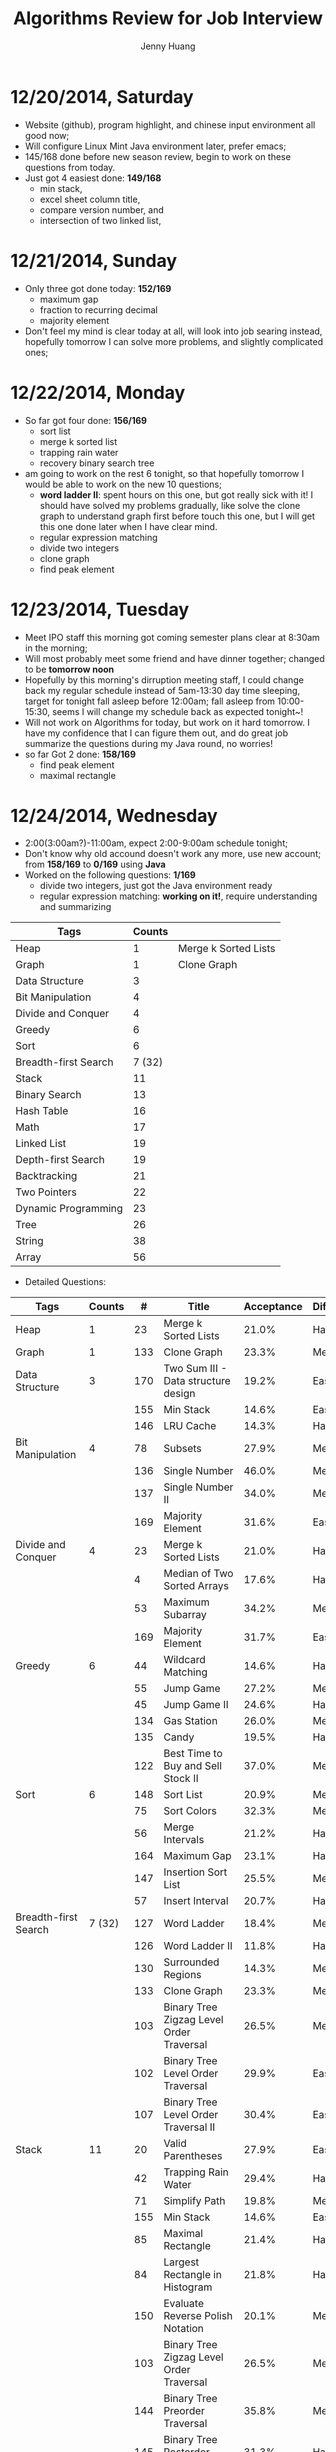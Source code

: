#+latex_class: cn-article
#+latex_header: \lstset{language=c++,numbers=left,numberstyle=\tiny,basicstyle=\ttfamily\small,tabsize=4,frame=none,escapeinside=``,extendedchars=false,keywordstyle=\color{blue!70},commentstyle=\color{red!55!green!55!blue!55!},rulesepcolor=\color{red!20!green!20!blue!20!}}
#+title: Algorithms Review for Job Interview
#+author: Jenny Huang

* 12/20/2014, Saturday
- Website (github), program highlight, and chinese input environment all good now;
- Will configure Linux Mint Java environment later, prefer emacs;
- 145/168 done before new season review, begin to work on these questions from today. 
- Just got 4 easiest done: *149/168*
  - min stack, 
  - excel sheet column title, 
  - compare version number, and 
  - intersection of two linked list,
* 12/21/2014, Sunday
- Only three got done today: *152/169*
  - maximum gap
  - fraction to recurring decimal
  - majority element
- Don't feel my mind is clear today at all, will look into job searing instead, hopefully tomorrow I can solve more problems, and slightly complicated ones;
* 12/22/2014, Monday
- So far got four done: *156/169*
  - sort list
  - merge k sorted list
  - trapping rain water
  - recovery binary search tree
- am going to work on the rest 6 tonight, so that hopefully tomorrow I would be able to work on the new 10 questions;
  - *word ladder II*: spent hours on this one, but got really sick with it! I should have solved my problems gradually, like solve the clone graph to understand graph first before touch this one, but I will get this one done later when I have clear mind. 
  - regular expression matching
  - divide two integers
  - clone graph
  - find peak element
* 12/23/2014, Tuesday
- Meet IPO staff this morning got coming semester plans clear at 8:30am in the morning;
- Will most probably meet some friend and have dinner together; changed to be *tomorrow noon*
- Hopefully by this morning's dirruption meeting staff, I could change back my regular schedule instead of 5am-13:30 day time sleeping, target for tonight fall asleep before 12:00am; fall asleep from 10:00-15:30, seems I will change my schedule back as expected tonight~!
- Will not work on Algorithms for today, but work on it hard tomorrow. I have my confidence that I can figure them out, and do great job summarize the questions during my Java round, no worries!
- so far Got 2 done: *158/169*
  - find peak element
  - maximal rectangle
* 12/24/2014, Wednesday
- 2:00(3:00am?)-11:00am, expect 2:00-9:00am schedule tonight;
- Don't know why old accound doesn't work any more, use new account; from *158/169* to *0/169* using *Java*
- Worked on the following questions: *1/169*
  - divide two integers, just got the Java environment ready
  - regular expression matching: *working on it!*, require understanding and summarizing
|----------------------+--------+----------------------|
| Tags                 | Counts |                      |
|----------------------+--------+----------------------|
| Heap                 |      1 | Merge k Sorted Lists |
| Graph                |      1 | Clone Graph          |
| Data Structure       |      3 |                      |
| Bit Manipulation     |      4 |                      |
| Divide and Conquer   |      4 |                      |
| Greedy               |      6 |                      |
| Sort                 |      6 |                      |
| Breadth-first Search | 7 (32) |                      |
|----------------------+--------+----------------------|
| Stack                |     11 |                      |
| Binary Search        |     13 |                      |
| Hash Table           |     16 |                      |
| Math                 |     17 |                      |
| Linked List          |     19 |                      |
| Depth-first Search   |     19 |                      |
| Backtracking         |     21 |                      |
| Two Pointers         |     22 |                      |
| Dynamic Programming  |     23 |                      |
| Tree                 |     26 |                      |
| String               |     38 |                      |
| Array                |     56 |                      |
|----------------------+--------+----------------------|
- Detailed Questions:
|----------------------+--------+-----+------------------------------------------------------------+------------+------------+-------|
| Tags                 | Counts |   # | Title                                                      | Acceptance | Difficulty | Notes |
|----------------------+--------+-----+------------------------------------------------------------+------------+------------+-------|
| Heap                 |      1 |  23 | Merge k Sorted Lists                                       |      21.0% | Hard       |       |
| Graph                |      1 | 133 | Clone Graph                                                |      23.3% | Medium     |       |
|----------------------+--------+-----+------------------------------------------------------------+------------+------------+-------|
| Data Structure       |      3 | 170 | Two Sum III - Data structure design                        |      19.2% | Easy       |       |
|                      |        | 155 | Min Stack                                                  |      14.6% | Easy       |       |
|                      |        | 146 | LRU Cache                                                  |      14.3% | Hard       |       |
|----------------------+--------+-----+------------------------------------------------------------+------------+------------+-------|
| Bit Manipulation     |      4 |  78 | Subsets                                                    |      27.9% | Medium     |       |
|                      |        | 136 | Single Number                                              |      46.0% | Medium     |       |
|                      |        | 137 | Single Number II                                           |      34.0% | Medium     |       |
|                      |        | 169 | Majority Element                                           |      31.6% | Easy       |       |
|----------------------+--------+-----+------------------------------------------------------------+------------+------------+-------|
| Divide and Conquer   |      4 |  23 | Merge k Sorted Lists                                       |      21.0% | Hard       |       |
|                      |        |   4 | Median of Two Sorted Arrays                                |      17.6% | Hard       |       |
|                      |        |  53 | Maximum Subarray                                           |      34.2% | Medium     |       |
|                      |        | 169 | Majority Element                                           |      31.7% | Easy       |       |
|----------------------+--------+-----+------------------------------------------------------------+------------+------------+-------|
| Greedy               |      6 |  44 | Wildcard Matching                                          |      14.6% | Hard       |       |
|                      |        |  55 | Jump Game                                                  |      27.2% | Medium     |       |
|                      |        |  45 | Jump Game II                                               |      24.6% | Hard       |       |
|                      |        | 134 | Gas Station                                                |      26.0% | Medium     |       |
|                      |        | 135 | Candy                                                      |      19.5% | Hard       |       |
|                      |        | 122 | Best Time to Buy and Sell Stock II                         |      37.0% | Medium     |       |
|----------------------+--------+-----+------------------------------------------------------------+------------+------------+-------|
| Sort                 |      6 | 148 | Sort List                                                  |      20.9% | Medium     |       |
|                      |        |  75 | Sort Colors                                                |      32.3% | Medium     |       |
|                      |        |  56 | Merge Intervals                                            |      21.2% | Hard       |       |
|                      |        | 164 | Maximum Gap                                                |      23.1% | Hard       |       |
|                      |        | 147 | Insertion Sort List                                        |      25.5% | Medium     |       |
|                      |        |  57 | Insert Interval                                            |      20.7% | Hard       |       |
|----------------------+--------+-----+------------------------------------------------------------+------------+------------+-------|
| Breadth-first Search | 7 (32) | 127 | Word Ladder                                                |      18.4% | Medium     |       |
|                      |        | 126 | Word Ladder II                                             |      11.8% | Hard       |       |
|                      |        | 130 | Surrounded Regions                                         |      14.3% | Medium     |       |
|                      |        | 133 | Clone Graph                                                |      23.3% | Medium     |       |
|                      |        | 103 | Binary Tree Zigzag Level Order Traversal                   |      26.5% | Medium     |       |
|                      |        | 102 | Binary Tree Level Order Traversal                          |      29.9% | Easy       |       |
|                      |        | 107 | Binary Tree Level Order Traversal II                       |      30.4% | Easy       |       |
|----------------------+--------+-----+------------------------------------------------------------+------------+------------+-------|
| Stack                |     11 |  20 | Valid Parentheses                                          |      27.9% | Easy       |       |
|                      |        |  42 | Trapping Rain Water                                        |      29.4% | Hard       |       |
|                      |        |  71 | Simplify Path                                              |      19.8% | Medium     |       |
|                      |        | 155 | Min Stack                                                  |      14.6% | Easy       |       |
|                      |        |  85 | Maximal Rectangle                                          |      21.4% | Hard       |       |
|                      |        |  84 | Largest Rectangle in Histogram                             |      21.8% | Hard       |       |
|                      |        | 150 | Evaluate Reverse Polish Notation                           |      20.1% | Medium     |       |
|                      |        | 103 | Binary Tree Zigzag Level Order Traversal                   |      26.5% | Medium     |       |
|                      |        | 144 | Binary Tree Preorder Traversal                             |      35.8% | Medium     |       |
|                      |        | 145 | Binary Tree Postorder Traversal                            |      31.3% | Hard       |       |
|                      |        |  94 | Binary Tree Inorder Traversal                              |      35.7% | Medium     |       |
|----------------------+--------+-----+------------------------------------------------------------+------------+------------+-------|
| Binary Search        |     13 | 167 | Two Sum II - Input array is sorted                         |      45.1% | Medium     |       |
|                      |        |  69 | Sqrt(x)                                                    |      22.5% | Medium     |       |
|                      |        |  35 | Search Insert Position                                     |      35.0% | Medium     |       |
|                      |        |  33 | Search in Rotated Sorted Array                             |      28.7% | Hard       |       |
|                      |        |  81 | Search in Rotated Sorted Array II                          |      31.2% | Medium     |       |
|                      |        |  34 | Search for a Range                                         |      27.6% | Medium     |       |
|                      |        |  74 | Search a 2D Matrix                                         |      31.2% | Medium     |       |
|                      |        |  50 | Pow(x, n)                                                  |      26.2% | Medium     |       |
|                      |        |   4 | Median of Two Sorted Arrays                                |      17.6% | Hard       |       |
|                      |        | 162 | Find Peak Element                                          |      31.7% | Medium     |       |
|                      |        | 153 | Find Minimum in Rotated Sorted Array                       |      32.2% | Medium     |       |
|                      |        | 154 | Find Minimum in Rotated Sorted Array II                    |      29.9% | Hard       |       |
|                      |        |  29 | Divide Two Integers                                        |      16.5% | Medium     |       |
|----------------------+--------+-----+------------------------------------------------------------+------------+------------+-------|
| Hash Table           |     16 |  36 | Valid Sudoku                                               |      27.3% | Easy       |       |
|                      |        |   1 | Two Sum                                                    |      18.3% | Medium     |       |
|                      |        | 170 | Two Sum III - Data structure design                        |      20.1% | Easy       |       |
|                      |        |  37 | Sudoku Solver                                              |      20.9% | Hard       |       |
|                      |        |  30 | Substring with Concatenation of All Words                  |      18.2% | Hard       |       |
|                      |        | 136 | Single Number                                              |      46.0% | Medium     |       |
|                      |        |  76 | Minimum Window Substring                                   |      18.1% | Hard       |       |
|                      |        |  85 | Maximal Rectangle                                          |      21.4% | Hard       |       |
|                      |        | 149 | Max Points on a Line                                       |      11.5% | Hard       |       |
|                      |        |   3 | Longest Substring Without Repeating Characters             |      22.0% | Medium     |       |
|                      |        | 159 | Longest Substring with At Most Two Distinct Characters     |      28.1% | Hard       |       |
|                      |        | 166 | Fraction to Recurring Decimal                              |      11.1% | Medium     |       |
|                      |        | 138 | Copy List with Random Pointer                              |      23.7% | Hard       |       |
|                      |        |  94 | Binary Tree Inorder Traversal                              |      35.7% | Medium     |       |
|                      |        |  49 | Anagrams                                                   |      23.9% | Medium     |       |
|                      |        |  18 | 4Sum                                                       |      21.2% | Medium     |       |
|----------------------+--------+-----+------------------------------------------------------------+------------+------------+-------|
| Math                 |     17 |  65 | Valid Number                                               |      11.1% | Hard       |       |
|                      |        |   8 | String to Integer (atoi)                                   |      13.8% | Easy       |       |
|                      |        |  69 | Sqrt(x)                                                    |      22.5% | Medium     |       |
|                      |        |  13 | Roman to Integer                                           |      34.2% | Easy       |       |
|                      |        |   7 | Reverse Integer                                            |      33.5% | Easy       |       |
|                      |        |  50 | Pow(x, n)                                                  |      26.2% | Medium     |       |
|                      |        |  66 | Plus One                                                   |      31.0% | Easy       |       |
|                      |        |  60 | Permutation Sequence                                       |      22.3% | Medium     |       |
|                      |        |   9 | Palindrome Number                                          |      28.9% | Easy       |       |
|                      |        |  43 | Multiply Strings                                           |      20.6% | Medium     |       |
|                      |        | 149 | Max Points on a Line                                       |      11.5% | Hard       |       |
|                      |        |  12 | Integer to Roman                                           |      34.0% | Medium     |       |
|                      |        | 166 | Fraction to Recurring Decimal                              |      11.1% | Medium     |       |
|                      |        | 168 | Excel Sheet Column Title                                   |      15.8% | Easy       |       |
|                      |        |  29 | Divide Two Integers                                        |      16.5% | Medium     |       |
|                      |        |   2 | Add Two Numbers                                            |      22.8% | Medium     |       |
|                      |        |  67 | Add Binary                                                 |      25.0% | Easy       |       |
|----------------------+--------+-----+------------------------------------------------------------+------------+------------+-------|
| Linked List          |     19 |  24 | Swap Nodes in Pairs                                        |      32.4% | Medium     |       |
|                      |        | 148 | Sort List                                                  |      20.9% | Medium     |       |
|                      |        |  61 | Rotate List                                                |      21.8% | Medium     |       |
|                      |        |  25 | Reverse Nodes in k-Group                                   |      25.0% | Hard       |       |
|                      |        |  92 | Reverse Linked List II                                     |      26.1% | Medium     |       |
|                      |        | 143 | Reorder List                                               |      20.5% | Medium     |       |
|                      |        |  19 | Remove Nth Node From End of List                           |      28.7% | Easy       |       |
|                      |        |  83 | Remove Duplicates from Sorted List                         |      34.4% | Easy       |       |
|                      |        |  82 | Remove Duplicates from Sorted List II                      |      24.8% | Medium     |       |
|                      |        |  86 | Partition List                                             |      27.1% | Medium     |       |
|                      |        |  21 | Merge Two Sorted Lists                                     |      33.1% | Easy       |       |
|                      |        |  23 | Merge k Sorted Lists                                       |      21.0% | Hard       |       |
|                      |        | 141 | Linked List Cycle                                          |      36.0% | Medium     |       |
|                      |        | 142 | Linked List Cycle II                                       |      30.9% | Medium     |       |
|                      |        | 160 | Intersection of Two Linked Lists                           |      26.6% | Easy       |       |
|                      |        | 147 | Insertion Sort List                                        |      25.5% | Medium     |       |
|                      |        | 138 | Copy List with Random Pointer                              |      23.7% | Hard       |       |
|                      |        | 109 | Convert Sorted List to Binary Search Tree                  |      27.5% | Medium     |       |
|                      |        |   2 | Add Two Numbers                                            |      22.8% | Medium     |       |
|----------------------+--------+-----+------------------------------------------------------------+------------+------------+-------|
| Depth-first Search   |     19 |  98 | Validate Binary Search Tree                                |      23.5% | Medium     |       |
|                      |        | 101 | Symmetric Tree                                             |      31.1% | Easy       |       |
|                      |        | 129 | Sum Root to Leaf Numbers                                   |      30.1% | Medium     |       |
|                      |        | 100 | Same Tree                                                  |      42.0% | Easy       |       |
|                      |        |  99 | Recover Binary Search Tree                                 |      23.8% | Hard       |       |
|                      |        | 116 | Populating Next Right Pointers in Each Node                |      35.5% | Medium     |       |
|                      |        | 117 | Populating Next Right Pointers in Each Node II             |      31.0% | Hard       |       |
|                      |        | 112 | Path Sum                                                   |      30.1% | Easy       |       |
|                      |        | 113 | Path Sum II                                                |      26.7% | Medium     |       |
|                      |        | 111 | Minimum Depth of Binary Tree                               |      29.1% | Easy       |       |
|                      |        | 104 | Maximum Depth of Binary Tree                               |      44.2% | Easy       |       |
|                      |        | 114 | Flatten Binary Tree to Linked List                         |      28.3% | Medium     |       |
|                      |        | 109 | Convert Sorted List to Binary Search Tree                  |      27.5% | Medium     |       |
|                      |        | 108 | Convert Sorted Array to Binary Search Tree                 |      33.2% | Medium     |       |
|                      |        | 105 | Construct Binary Tree from Preorder and Inorder Traversal  |      26.5% | Medium     |       |
|                      |        | 106 | Construct Binary Tree from Inorder and Postorder Traversal |      26.6% | Medium     |       |
|                      |        | 133 | Clone Graph                                                |      23.3% | Medium     |       |
|                      |        | 124 | Binary Tree Maximum Path Sum                               |      20.5% | Hard       |       |
|                      |        | 110 | Balanced Binary Tree                                       |      32.1% | Easy       |       |
|----------------------+--------+-----+------------------------------------------------------------+------------+------------+-------|
| Backtracking         |     21 |  79 | Word Search                                                |      19.6% | Medium     |       |
|                      |        | 126 | Word Ladder II                                             |      11.8% | Hard       |       |
|                      |        | 140 | Word Break II                                              |      16.9% | Hard       |       |
|                      |        |  44 | Wildcard Matching                                          |      14.6% | Hard       |       |
|                      |        |  37 | Sudoku Solver                                              |      20.9% | Hard       |       |
|                      |        |  78 | Subsets                                                    |      27.9% | Medium     |       |
|                      |        |  90 | Subsets II                                                 |      27.2% | Medium     |       |
|                      |        |  93 | Restore IP Addresses                                       |      20.5% | Medium     |       |
|                      |        |  10 | Regular Expression Matching                                |      20.4% | Hard       |       |
|                      |        |  46 | Permutations                                               |      31.4% | Medium     |       |
|                      |        |  47 | Permutations II                                            |      25.1% | Hard       |       |
|                      |        |  60 | Permutation Sequence                                       |      22.3% | Medium     |       |
|                      |        | 131 | Palindrome Partitioning                                    |      25.9% | Medium     |       |
|                      |        |  51 | N-Queens                                                   |      26.0% | Hard       |       |
|                      |        |  52 | N-Queens II                                                |      34.3% | Hard       |       |
|                      |        |  17 | Letter Combinations of a Phone Number                      |      26.5% | Medium     |       |
|                      |        |  89 | Gray Code                                                  |      32.2% | Medium     |       |
|                      |        |  22 | Generate Parentheses                                       |      31.7% | Medium     |       |
|                      |        |  77 | Combinations                                               |      30.1% | Medium     |       |
|                      |        |  39 | Combination Sum                                            |      27.0% | Medium     |       |
|                      |        |  40 | Combination Sum II                                         |      24.7% | Medium     |       |
|----------------------+--------+-----+------------------------------------------------------------+------------+------------+-------|
| Two Pointers         | 22     | 125 | Valid Palindrome                                           |      21.9% | Easy       |       |
|                      |        | 167 | Two Sum II - Input array is sorted                         |      45.1% | Medium     |       |
|                      |        |  42 | Trapping Rain Water                                        |      29.4% | Hard       |       |
|                      |        |  30 | Substring with Concatenation of All Words                  |      18.2% | Hard       |       |
|                      |        |  75 | Sort Colors                                                |      32.3% | Medium     |       |
|                      |        |  61 | Rotate List                                                |      21.8% | Medium     |       |
|                      |        |  19 | Remove Nth Node From End of List                           |      28.7% | Easy       |       |
|                      |        |  27 | Remove Element                                             |      32.5% | Easy       |       |
|                      |        |  26 | Remove Duplicates from Sorted Array                        |      31.9% | Easy       |       |
|                      |        |  80 | Remove Duplicates from Sorted Array II                     |      30.7% | Medium     |       |
|                      |        |  86 | Partition List                                             |      27.1% | Medium     |       |
|                      |        |  76 | Minimum Window Substring                                   |      18.1% | Hard       |       |
|                      |        |  88 | Merge Sorted Array                                         |      31.0% | Easy       |       |
|                      |        |   3 | Longest Substring Without Repeating Characters             |      22.0% | Medium     |       |
|                      |        | 159 | Longest Substring with At Most Two Distinct Characters     |      28.2% | Hard       |       |
|                      |        | 141 | Linked List Cycle                                          |      36.0% | Medium     |       |
|                      |        | 142 | Linked List Cycle II                                       |      30.9% | Medium     |       |
|                      |        |  28 | Implement strStr()                                         |      21.7% | Easy       |       |
|                      |        |  11 | Container With Most Water                                  |      31.5% | Medium     |       |
|                      |        |  18 | 4Sum                                                       |      21.2% | Medium     |       |
|                      |        |  15 | 3Sum                                                       |      16.7% | Medium     |       |
|                      |        |  16 | 3Sum Closest                                               |      26.9% | Medium     |       |
|----------------------+--------+-----+------------------------------------------------------------+------------+------------+-------|
| Dynamic Programming  |     23 | 139 | Word Break                                                 |      21.5% | Medium     |       |
|                      |        | 140 | Word Break II                                              |      16.9% | Hard       |       |
|                      |        |  44 | Wildcard Matching                                          |      14.6% | Hard       |       |
|                      |        |  62 | Unique Paths                                               |      32.1% | Medium     |       |
|                      |        |  63 | Unique Paths II                                            |      28.0% | Medium     |       |
|                      |        |  96 | Unique Binary Search Trees                                 |      36.7% | Medium     |       |
|                      |        |  95 | Unique Binary Search Trees II                              |      27.2% | Medium     |       |
|                      |        | 120 | Triangle                                                   |      26.6% | Medium     |       |
|                      |        |  87 | Scramble String                                            |      23.0% | Hard       |       |
|                      |        |  10 | Regular Expression Matching                                |      20.4% | Hard       |       |
|                      |        | 132 | Palindrome Partitioning II                                 |      18.6% | Hard       |       |
|                      |        |  64 | Minimum Path Sum                                           |      31.2% | Medium     |       |
|                      |        |  53 | Maximum Subarray                                           |      34.2% | Medium     |       |
|                      |        | 152 | Maximum Product Subarray                                   |      17.1% | Medium     |       |
|                      |        |  85 | Maximal Rectangle                                          |      21.4% | Hard       |       |
|                      |        |  32 | Longest Valid Parentheses                                  |      20.0% | Hard       |       |
|                      |        |  97 | Interleaving String                                        |      19.8% | Hard       |       |
|                      |        |  72 | Edit Distance                                              |      25.6% | Hard       |       |
|                      |        | 115 | Distinct Subsequences                                      |      25.1% | Hard       |       |
|                      |        |  91 | Decode Ways                                                |      16.3% | Medium     |       |
|                      |        |  70 | Climbing Stairs                                            |      34.0% | Easy       |       |
|                      |        | 121 | Best Time to Buy and Sell Stock                            |      31.5% | Medium     |       |
|                      |        | 123 | Best Time to Buy and Sell Stock III                        |      22.7% | Hard       |       |
|----------------------+--------+-----+------------------------------------------------------------+------------+------------+-------|
| Tree                 |     26 |  98 | Validate Binary Search Tree                                |      23.5% | Medium     |       |
|                      |        |  96 | Unique Binary Search Trees                                 |      36.7% | Medium     |       |
|                      |        |  95 | Unique Binary Search Trees II                              |      27.2% | Medium     |       |
|                      |        | 101 | Symmetric Tree                                             |      31.1% | Easy       |       |
|                      |        | 129 | Sum Root to Leaf Numbers                                   |      30.1% | Medium     |       |
|                      |        | 100 | Same Tree                                                  |      42.0% | Easy       |       |
|                      |        |  99 | Recover Binary Search Tree                                 |      23.8% | Hard       |       |
|                      |        | 116 | Populating Next Right Pointers in Each Node                |      35.5% | Medium     |       |
|                      |        | 117 | Populating Next Right Pointers in Each Node II             |      31.0% | Hard       |       |
|                      |        | 112 | Path Sum                                                   |      30.1% | Easy       |       |
|                      |        | 113 | Path Sum II                                                |      26.7% | Medium     |       |
|                      |        | 111 | Minimum Depth of Binary Tree                               |      29.1% | Easy       |       |
|                      |        | 104 | Maximum Depth of Binary Tree                               |      44.2% | Easy       |       |
|                      |        | 114 | Flatten Binary Tree to Linked List                         |      28.3% | Medium     |       |
|                      |        | 108 | Convert Sorted Array to Binary Search Tree                 |      33.2% | Medium     |       |
|                      |        | 105 | Construct Binary Tree from Preorder and Inorder Traversal  |      26.5% | Medium     |       |
|                      |        | 106 | Construct Binary Tree from Inorder and Postorder Traversal |      26.6% | Medium     |       |
|                      |        | 103 | Binary Tree Zigzag Level Order Traversal                   |      26.5% | Medium     |       |
|                      |        | 156 | Binary Tree Upside Down                                    |      31.9% | Medium     |       |
|                      |        | 144 | Binary Tree Preorder Traversal                             |      35.8% | Medium     |       |
|                      |        | 145 | Binary Tree Postorder Traversal                            |      31.3% | Hard       |       |
|                      |        | 124 | Binary Tree Maximum Path Sum                               |      20.5% | Hard       |       |
|                      |        | 102 | Binary Tree Level Order Traversal                          |      29.9% | Easy       |       |
|                      |        | 107 | Binary Tree Level Order Traversal II                       |      30.4% | Easy       |       |
|                      |        |  94 | Binary Tree Inorder Traversal                              |      35.7% | Medium     |       |
|                      |        | 110 | Balanced Binary Tree                                       |      32.1% | Easy       |       |
|----------------------+--------+-----+------------------------------------------------------------+------------+------------+-------|
| String               |     38 |   6 | ZigZag Conversion                                          |      22.9% | Easy       |       |
|                      |        | 126 | Word Ladder II                                             |      11.8% | Hard       |       |
|                      |        |  44 | Wildcard Matching                                          |      14.6% | Hard       |       |
|                      |        |  20 | Valid Parentheses                                          |      27.9% | Easy       |       |
|                      |        | 125 | Valid Palindrome                                           |      21.9% | Easy       |       |
|                      |        |  65 | Valid Number                                               |      11.1% | Hard       |       |
|                      |        |  68 | Text Justification                                         |      14.1% | Hard       |       |
|                      |        |  30 | Substring with Concatenation of All Words                  |      18.2% | Hard       |       |
|                      |        |   8 | String to Integer (atoi)                                   |      13.8% | Easy       |       |
|                      |        |  71 | Simplify Path                                              |      19.8% | Medium     |       |
|                      |        |  87 | Scramble String                                            |      23.0% | Hard       |       |
|                      |        |  13 | Roman to Integer                                           |      34.2% | Easy       |       |
|                      |        | 151 | Reverse Words in a String                                  |      14.3% | Medium     |       |
|                      |        |  93 | Restore IP Addresses                                       |      20.5% | Medium     |       |
|                      |        |  10 | Regular Expression Matching                                |      20.4% | Hard       |       |
|                      |        | 157 | Read N Characters Given Read4                              |      25.2% | Easy       |       |
|                      |        | 158 | Read N Characters Given Read4 II - Call multiple times     |      15.6% | Hard       |       |
|                      |        | 161 | One Edit Distance                                          |      22.4% | Medium     |       |
|                      |        |  43 | Multiply Strings                                           |      20.6% | Medium     |       |
|                      |        |  76 | Minimum Window Substring                                   |      18.1% | Hard       |       |
|                      |        |  32 | Longest Valid Parentheses                                  |      20.0% | Hard       |       |
|                      |        |   3 | Longest Substring Without Repeating Characters             |      22.0% | Medium     |       |
|                      |        | 159 | Longest Substring with At Most Two Distinct Characters     |      28.2% | Hard       |       |
|                      |        |   5 | Longest Palindromic Substring                              |      20.7% | Medium     |       |
|                      |        |  14 | Longest Common Prefix                                      |      26.5% | Easy       |       |
|                      |        |  17 | Letter Combinations of a Phone Number                      |      26.5% | Medium     |       |
|                      |        |  58 | Length of Last Word                                        |      28.9% | Easy       |       |
|                      |        |  97 | Interleaving String                                        |      19.8% | Hard       |       |
|                      |        |  12 | Integer to Roman                                           |      34.0% | Medium     |       |
|                      |        |  28 | Implement strStr()                                         |      21.7% | Easy       |       |
|                      |        |  22 | Generate Parentheses                                       |      31.7% | Medium     |       |
|                      |        |  72 | Edit Distance                                              |      25.6% | Hard       |       |
|                      |        | 115 | Distinct Subsequences                                      |      25.1% | Hard       |       |
|                      |        |  91 | Decode Ways                                                |      16.3% | Medium     |       |
|                      |        |  38 | Count and Say                                              |      25.6% | Easy       |       |
|                      |        | 165 | Compare Version Numbers                                    |      14.2% | Easy       |       |
|                      |        |  49 | Anagrams                                                   |      23.9% | Medium     |       |
|                      |        |  67 | Add Binary                                                 |      25.0% | Easy       |       |
|----------------------+--------+-----+------------------------------------------------------------+------------+------------+-------|
| Array                |     56 |  79 | Word Search                                                |      19.6% | Medium     |       |
|                      |        | 126 | Word Ladder II                                             |      11.8% | Hard       |       |
|                      |        |  62 | Unique Paths                                               |      32.1% | Medium     |       |
|                      |        |  63 | Unique Paths II                                            |      28.0% | Medium     |       |
|                      |        |   1 | Two Sum                                                    |      18.3% | Medium     |       |
|                      |        | 167 | Two Sum II - Input array is sorted                         |      45.1% | Medium     |       |
|                      |        | 120 | Triangle                                                   |      26.6% | Medium     |       |
|                      |        |  42 | Trapping Rain Water                                        |      29.4% | Hard       |       |
|                      |        |  78 | Subsets                                                    |      27.9% | Medium     |       |
|                      |        |  90 | Subsets II                                                 |      27.2% | Medium     |       |
|                      |        |  54 | Spiral Matrix                                              |      20.7% | Medium     |       |
|                      |        |  59 | Spiral Matrix II                                           |      31.1% | Medium     |       |
|                      |        |  75 | Sort Colors                                                |      32.3% | Medium     |       |
|                      |        |  73 | Set Matrix Zeroes                                          |      31.0% | Medium     |       |
|                      |        |  35 | Search Insert Position                                     |      35.0% | Medium     |       |
|                      |        |  33 | Search in Rotated Sorted Array                             |      28.7% | Hard       |       |
|                      |        |  81 | Search in Rotated Sorted Array II                          |      31.2% | Medium     |       |
|                      |        |  34 | Search for a Range                                         |      27.6% | Medium     |       |
|                      |        |  74 | Search a 2D Matrix                                         |      31.2% | Medium     |       |
|                      |        |  48 | Rotate Image                                               |      31.5% | Medium     |       |
|                      |        |  27 | Remove Element                                             |      32.5% | Easy       |       |
|                      |        |  26 | Remove Duplicates from Sorted Array                        |      31.9% | Easy       |       |
|                      |        |  80 | Remove Duplicates from Sorted Array II                     |      30.7% | Medium     |       |
|                      |        |  66 | Plus One                                                   |      31.0% | Easy       |       |
|                      |        | 118 | Pascal's Triangle                                          |      30.6% | Easy       |       |
|                      |        | 119 | Pascal's Triangle II                                       |      29.8% | Easy       |       |
|                      |        |  31 | Next Permutation                                           |      25.3% | Medium     |       |
|                      |        | 163 | Missing Ranges                                             |      21.9% | Medium     |       |
|                      |        |  64 | Minimum Path Sum                                           |      31.2% | Medium     |       |
|                      |        |  88 | Merge Sorted Array                                         |      31.0% | Easy       |       |
|                      |        |  56 | Merge Intervals                                            |      21.2% | Hard       |       |
|                      |        |   4 | Median of Two Sorted Arrays                                |      17.6% | Hard       |       |
|                      |        |  53 | Maximum Subarray                                           |      34.2% | Medium     |       |
|                      |        | 152 | Maximum Product Subarray                                   |      17.1% | Medium     |       |
|                      |        |  85 | Maximal Rectangle                                          |      21.4% | Hard       |       |
|                      |        | 169 | Majority Element                                           |      31.7% | Easy       |       |
|                      |        | 128 | Longest Consecutive Sequence                               |      28.5% | Hard       |       |
|                      |        |  84 | Largest Rectangle in Histogram                             |      21.8% | Hard       |       |
|                      |        |  55 | Jump Game                                                  |      27.2% | Medium     |       |
|                      |        |  45 | Jump Game II                                               |      24.6% | Hard       |       |
|                      |        |  57 | Insert Interval                                            |      20.7% | Hard       |       |
|                      |        |  41 | First Missing Positive                                     |      22.7% | Hard       |       |
|                      |        | 162 | Find Peak Element                                          |      31.7% | Medium     |       |
|                      |        | 153 | Find Minimum in Rotated Sorted Array                       |      32.2% | Medium     |       |
|                      |        | 154 | Find Minimum in Rotated Sorted Array II                    |      29.9% | Hard       |       |
|                      |        |  11 | Container With Most Water                                  |      31.5% | Medium     |       |
|                      |        | 105 | Construct Binary Tree from Preorder and Inorder Traversal  |      26.5% | Medium     |       |
|                      |        | 106 | Construct Binary Tree from Inorder and Postorder Traversal |      26.6% | Medium     |       |
|                      |        |  39 | Combination Sum                                            |      27.0% | Medium     |       |
|                      |        |  40 | Combination Sum II                                         |      24.7% | Medium     |       |
|                      |        | 121 | Best Time to Buy and Sell Stock                            |      31.5% | Medium     |       |
|                      |        | 123 | Best Time to Buy and Sell Stock III                        |      22.7% | Hard       |       |
|                      |        | 122 | Best Time to Buy and Sell Stock II                         |      37.0% | Medium     |       |
|                      |        |  18 | 4Sum                                                       |      21.2% | Medium     |       |
|                      |        |  15 | 3Sum                                                       |      16.7% | Medium     |       |
|                      |        |  16 | 3Sum Closest                                               |      26.9% | Medium     |       |
|----------------------+--------+-----+------------------------------------------------------------+------------+------------+-------|
* 12/25/2014, Thursday
- List a detailed plan of working on the algorithms; *Question Tags* according to the Website:
- Sent about 10 applications/interns;
* 12/26/2014, Friday
- two sum III
* 12/29/2014, Monday
- read N characters given read4
* 12/30/2014, Tuesday
- get Emacs JDEE environment ready, can compile and run inside emacs now, convenient than using terminal jc j;
- worked on *5* problems, *9/173*: 
  - binary tree upside down
  - missing ranges
  - two sum II
  - one edit distance
  - *DONT LIKE:*  read n characters given read4 II
* 12/31/2014, Wednesday
- java-mode autofill functions and yasnippets snippets, while keeping tab-indent block are all working now, like the emacs environment;
- worked on *9?10* problems, *19/173*: 
  - Longest substring with at most 2 distinct characters, took my effort to rewrite it, sth can be done;
  - binary search tree iterator, understand theory, feels like just got Java environment ready;
  - excel sheet column number
  - factorial training zeroes
  - find peak element
  - maximum gap *dont like*
  - fraction to recurring decimal
  - excel sheet column title
  - majority element
* 1/1/2015, Thursday
- worked on *10* problems, *19/173*: 
- 
- 
- 
- 

